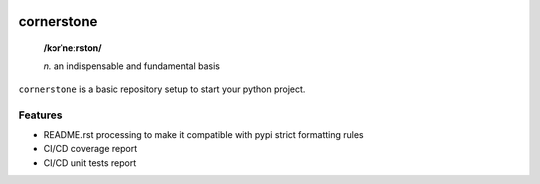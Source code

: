 .. image:: https://github.com/Kraymer/__pub/raw/master/logo_cornerstone.png
   :width: 200
   :align: center

.. image:: http://img.shields.io/pypi/v/cornerstone.svg
   :target: https://pypi.python.org/pypi/cornerstone
.. image:: https://codecov.io/gh/Kraymer/cornerstone/branch/master/graph/badge.svg?token=NWHZ0T10O2
   :target: https://codecov.io/gh/Kraymer/cornerstone
.. image:: https://pepy.tech/badge/cornerstone  
   :target: https://pepy.tech/project/cornerstone
.. image:: https://img.shields.io/badge/releases-atom-orange.svg
   :target: https://github.com/Kraymer/cornerstone/releases.atom
   
.. pypi

cornerstone
===========

    **/kɔrˈneːrston/**
    
    | *n.* an indispensable and fundamental basis


``cornerstone`` is a basic repository setup to start your python project.

Features
--------

- README.rst processing to make it compatible with pypi strict formatting rules
- CI/CD coverage report
- CI/CD unit tests report
